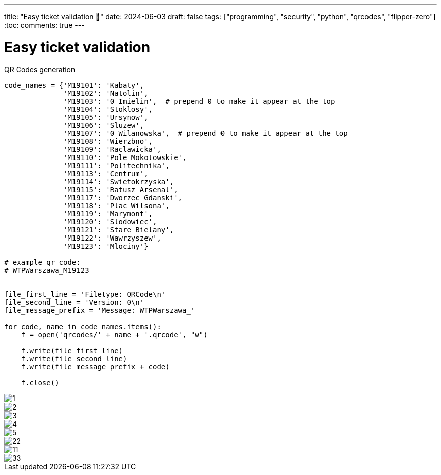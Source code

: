 ---
title: "Easy ticket validation 🎫"
date: 2024-06-03
draft: false
tags: ["programming", "security", "python", "qrcodes", "flipper-zero"]
:toc:
comments: true
---

= Easy ticket validation 
:imagesdir: /easy-ticket-validation


.QR Codes generation
[source,python]
----
code_names = {'M19101': 'Kabaty',
              'M19102': 'Natolin',
              'M19103': '0 Imielin',  # prepend 0 to make it appear at the top
              'M19104': 'Stoklosy',
              'M19105': 'Ursynow',
              'M19106': 'Sluzew',
              'M19107': '0 Wilanowska',  # prepend 0 to make it appear at the top
              'M19108': 'Wierzbno',
              'M19109': 'Raclawicka',
              'M19110': 'Pole Mokotowskie',
              'M19111': 'Politechnika',
              'M19113': 'Centrum',
              'M19114': 'Swietokrzyska',
              'M19115': 'Ratusz Arsenal',
              'M19117': 'Dworzec Gdanski',
              'M19118': 'Plac Wilsona',
              'M19119': 'Marymont',
              'M19120': 'Slodowiec',
              'M19121': 'Stare Bielany',
              'M19122': 'Wawrzyszew',
              'M19123': 'Mlociny'}

# example qr code:
# WTPWarszawa_M19123


file_first_line = 'Filetype: QRCode\n'
file_second_line = 'Version: 0\n'
file_message_prefix = 'Message: WTPWarszawa_'

for code, name in code_names.items():
    f = open('qrcodes/' + name + '.qrcode', "w")

    f.write(file_first_line)
    f.write(file_second_line)
    f.write(file_message_prefix + code)

    f.close()
----

image::1.jpg[]
image::2.jpg[]
image::3.jpg[]
image::4.jpg[]
image::5.jpg[]


image::22.png[]
image::11.png[]
image::33.png[]
